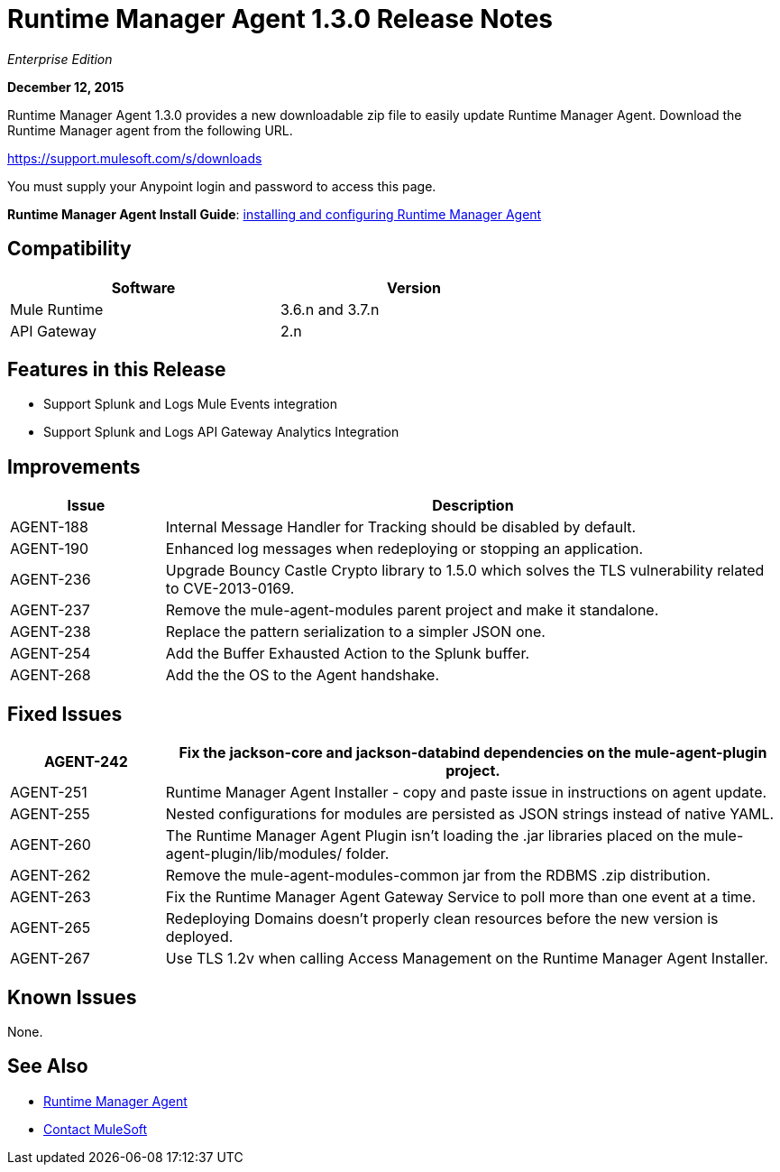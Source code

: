 = Runtime Manager Agent 1.3.0 Release Notes
:keywords: mule, agent, 1.3, release notes

_Enterprise Edition_

*December 12, 2015*

Runtime Manager Agent 1.3.0 provides a new downloadable zip file to easily update Runtime Manager Agent. Download the Runtime Manager agent from the following URL. 

https://support.mulesoft.com/s/downloads

You must supply your Anypoint login and password to access this page.

*Runtime Manager Agent Install Guide*: link:/runtime-manager/installing-and-configuring-mule-agent[installing and configuring Runtime Manager Agent]

== Compatibility

[%header,cols="2*a",width=70%]
|===
|Software|Version
|Mule Runtime|3.6.n and 3.7.n
|API Gateway|2.n
|===

== Features in this Release

* Support Splunk and Logs Mule Events integration
* Support Splunk and Logs API Gateway Analytics Integration

== Improvements

[%header,cols="20a,80a"]
|===
|Issue|Description
|AGENT-188 |Internal Message Handler for Tracking should be disabled by default.
|AGENT-190 |Enhanced log messages when redeploying or stopping an application.
|AGENT-236 |Upgrade Bouncy Castle Crypto library to 1.5.0 which solves the TLS vulnerability related to CVE-2013-0169.
|AGENT-237 |Remove the mule-agent-modules parent project and make it standalone.
|AGENT-238 |Replace the pattern serialization to a simpler JSON one.
|AGENT-254 |Add the Buffer Exhausted Action to the Splunk buffer.
|AGENT-268 |Add the the OS to the Agent handshake.
|===

== Fixed Issues

[%header,cols="20a,80a"]
|===
|AGENT-242 |Fix the jackson-core and jackson-databind dependencies on the mule-agent-plugin project.
|AGENT-251 |Runtime Manager Agent Installer - copy and paste issue in instructions on agent update.
|AGENT-255 |Nested configurations for modules are persisted as JSON strings instead of native YAML.
|AGENT-260 |The Runtime Manager Agent Plugin isn't loading the .jar libraries placed on the mule-agent-plugin/lib/modules/ folder.
|AGENT-262 |Remove the mule-agent-modules-common jar from the RDBMS .zip distribution.
|AGENT-263 |Fix the Runtime Manager Agent Gateway Service to poll more than one event at a time.
|AGENT-265 |Redeploying Domains doesn't properly clean resources before the new version is deployed.
|AGENT-267 |Use TLS 1.2v when calling Access Management on the Runtime Manager Agent Installer.
|===

== Known Issues

None.

== See Also

* link:/runtime-manager/runtime-manager-agent[Runtime Manager Agent]
* https://support.mulesoft.com[Contact MuleSoft]
